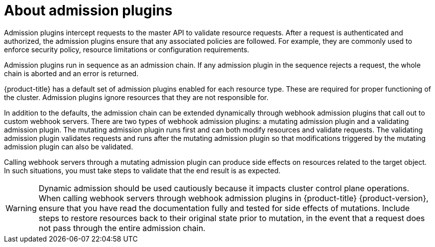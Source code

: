 // Module included in the following assemblies:
//
// * architecture/admission-plug-ins.adoc

:_mod-docs-content-type: CONCEPT
[id="admission-plug-ins-about_{context}"]
= About admission plugins

Admission plugins intercept requests to the master API to validate resource requests. After a request is authenticated and authorized, the admission plugins ensure that any associated policies are followed. For example, they are commonly used to enforce security policy, resource limitations or configuration requirements.

Admission plugins run in sequence as an admission chain. If any admission plugin in the sequence rejects a request, the whole chain is aborted and an error is returned.

{product-title} has a default set of admission plugins enabled for each resource type. These are required for proper functioning of the cluster. Admission plugins ignore resources that they are not responsible for.

In addition to the defaults, the admission chain can be extended dynamically through webhook admission plugins that call out to custom webhook servers. There are two types of webhook admission plugins: a mutating admission plugin and a validating admission plugin. The mutating admission plugin runs first and can both modify resources and validate requests. The validating admission plugin validates requests and runs after the mutating admission plugin so that modifications triggered by the mutating admission plugin can also be validated.

Calling webhook servers through a mutating admission plugin can produce side effects on resources related to the target object. In such situations, you must take steps to validate that the end result is as expected.

[WARNING]
====
Dynamic admission should be used cautiously because it impacts cluster control plane operations. When calling webhook servers through webhook admission plugins in {product-title} {product-version}, ensure that you have read the documentation fully and tested for side effects of mutations. Include steps to restore resources back to their original state prior to mutation, in the event that a request does not pass through the entire admission chain.
====